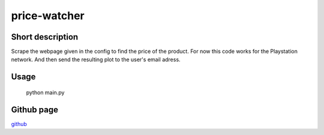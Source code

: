 price-watcher
=============

Short description
-----------------

Scrape the webpage given in the config to find the price of the product. For now this code works for the Playstation network. And then send the resulting plot to the user's email adress.

Usage
-----

    python main.py

Github page
-----------

`github <https://github.com/timdeklijn/price-watcher>`_